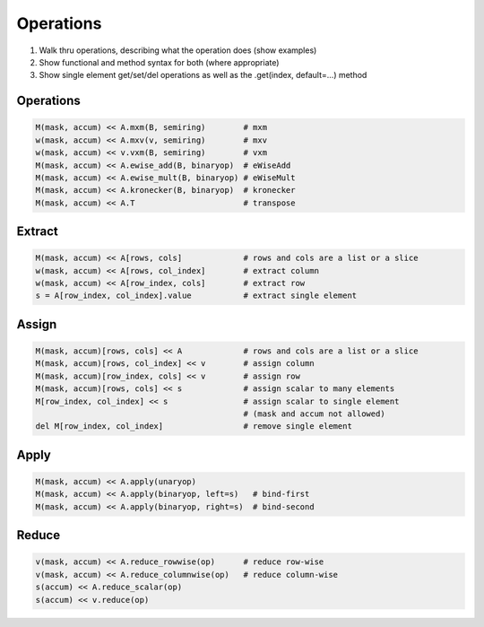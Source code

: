 
Operations
==========

1. Walk thru operations, describing what the operation does (show examples)
2. Show functional and method syntax for both (where appropriate)
3. Show single element get/set/del operations as well as the .get(index, default=...) method

Operations
----------

.. code-block:: python

    M(mask, accum) << A.mxm(B, semiring)        # mxm
    w(mask, accum) << A.mxv(v, semiring)        # mxv
    w(mask, accum) << v.vxm(B, semiring)        # vxm
    M(mask, accum) << A.ewise_add(B, binaryop)  # eWiseAdd
    M(mask, accum) << A.ewise_mult(B, binaryop) # eWiseMult
    M(mask, accum) << A.kronecker(B, binaryop)  # kronecker
    M(mask, accum) << A.T                       # transpose

Extract
-------

.. code-block:: python

    M(mask, accum) << A[rows, cols]             # rows and cols are a list or a slice
    w(mask, accum) << A[rows, col_index]        # extract column
    w(mask, accum) << A[row_index, cols]        # extract row
    s = A[row_index, col_index].value           # extract single element

Assign
------

.. code-block:: python

    M(mask, accum)[rows, cols] << A             # rows and cols are a list or a slice
    M(mask, accum)[rows, col_index] << v        # assign column
    M(mask, accum)[row_index, cols] << v        # assign row
    M(mask, accum)[rows, cols] << s             # assign scalar to many elements
    M[row_index, col_index] << s                # assign scalar to single element
                                                # (mask and accum not allowed)
    del M[row_index, col_index]                 # remove single element

Apply
-----

.. code-block:: python

    M(mask, accum) << A.apply(unaryop)
    M(mask, accum) << A.apply(binaryop, left=s)   # bind-first
    M(mask, accum) << A.apply(binaryop, right=s)  # bind-second

Reduce
------

.. code-block:: python

    v(mask, accum) << A.reduce_rowwise(op)      # reduce row-wise
    v(mask, accum) << A.reduce_columnwise(op)   # reduce column-wise
    s(accum) << A.reduce_scalar(op)
    s(accum) << v.reduce(op)
